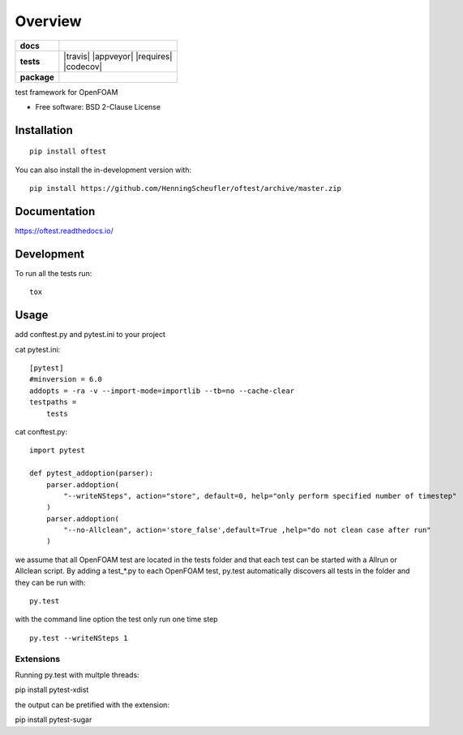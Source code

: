========
Overview
========

.. start-badges

.. list-table::
    :stub-columns: 1

    * - docs
      - |docs|
    * - tests
      - | |travis| |appveyor| |requires|
        | |codecov|
    * - package
      - | |version| |wheel| |supported-versions| |supported-implementations|
        | |commits-since|
.. |docs| image:: https://readthedocs.org/projects/oftest/badge/?style=flat
    :target: https://oftest.readthedocs.io/
    :alt: Documentation Status

.. |version| image:: https://img.shields.io/pypi/v/oftest.svg
    :alt: PyPI Package latest release
    :target: https://pypi.org/project/oftest

.. |wheel| image:: https://img.shields.io/pypi/wheel/oftest.svg
    :alt: PyPI Wheel
    :target: https://pypi.org/project/oftest

.. |supported-versions| image:: https://img.shields.io/pypi/pyversions/oftest.svg
    :alt: Supported versions
    :target: https://pypi.org/project/oftest

.. |supported-implementations| image:: https://img.shields.io/pypi/implementation/oftest.svg
    :alt: Supported implementations
    :target: https://pypi.org/project/oftest

.. |commits-since| image:: https://img.shields.io/github/commits-since/HenningScheufler/oftest/v0.0.0.svg
    :alt: Commits since latest release
    :target: https://github.com/HenningScheufler/oftest/compare/v0.0.2...master



.. end-badges

test framework for OpenFOAM

* Free software: BSD 2-Clause License

Installation
============

::

    pip install oftest

You can also install the in-development version with::

    pip install https://github.com/HenningScheufler/oftest/archive/master.zip


Documentation
=============


https://oftest.readthedocs.io/


Development
===========

To run all the tests run::

    tox


Usage
=====

add conftest.py and pytest.ini to your project

cat pytest.ini:

::

    [pytest]
    #minversion = 6.0
    addopts = -ra -v --import-mode=importlib --tb=no --cache-clear
    testpaths =
        tests

cat conftest.py:

::

    import pytest

    def pytest_addoption(parser):
        parser.addoption(
            "--writeNSteps", action="store", default=0, help="only perform specified number of timestep"
        )
        parser.addoption(
            "--no-Allclean", action='store_false',default=True ,help="do not clean case after run"
        )

we assume that all OpenFOAM test are located in the tests folder and that each test can be started with a
Allrun or Allclean script. By adding a test_*.py to each OpenFOAM test, py.test automatically discovers all
tests in the folder and they can be run with:

::

    py.test

with the command line option the test only run one time step

::

    py.test --writeNSteps 1


Extensions
----------

Running py.test with multple threads:

pip install pytest-xdist

the output can be pretified with the extension:

pip install pytest-sugar